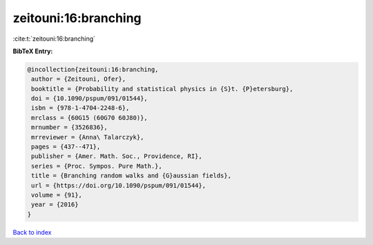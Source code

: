 zeitouni:16:branching
=====================

:cite:t:`zeitouni:16:branching`

**BibTeX Entry:**

.. code-block:: bibtex

   @incollection{zeitouni:16:branching,
    author = {Zeitouni, Ofer},
    booktitle = {Probability and statistical physics in {S}t. {P}etersburg},
    doi = {10.1090/pspum/091/01544},
    isbn = {978-1-4704-2248-6},
    mrclass = {60G15 (60G70 60J80)},
    mrnumber = {3526836},
    mrreviewer = {Anna\ Talarczyk},
    pages = {437--471},
    publisher = {Amer. Math. Soc., Providence, RI},
    series = {Proc. Sympos. Pure Math.},
    title = {Branching random walks and {G}aussian fields},
    url = {https://doi.org/10.1090/pspum/091/01544},
    volume = {91},
    year = {2016}
   }

`Back to index <../By-Cite-Keys.rst>`_
